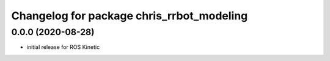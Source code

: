 ^^^^^^^^^^^^^^^^^^^^^^^^^^^^^^
Changelog for package chris_rrbot_modeling
^^^^^^^^^^^^^^^^^^^^^^^^^^^^^^

0.0.0 (2020-08-28)
-------------------
* initial release for ROS Kinetic
